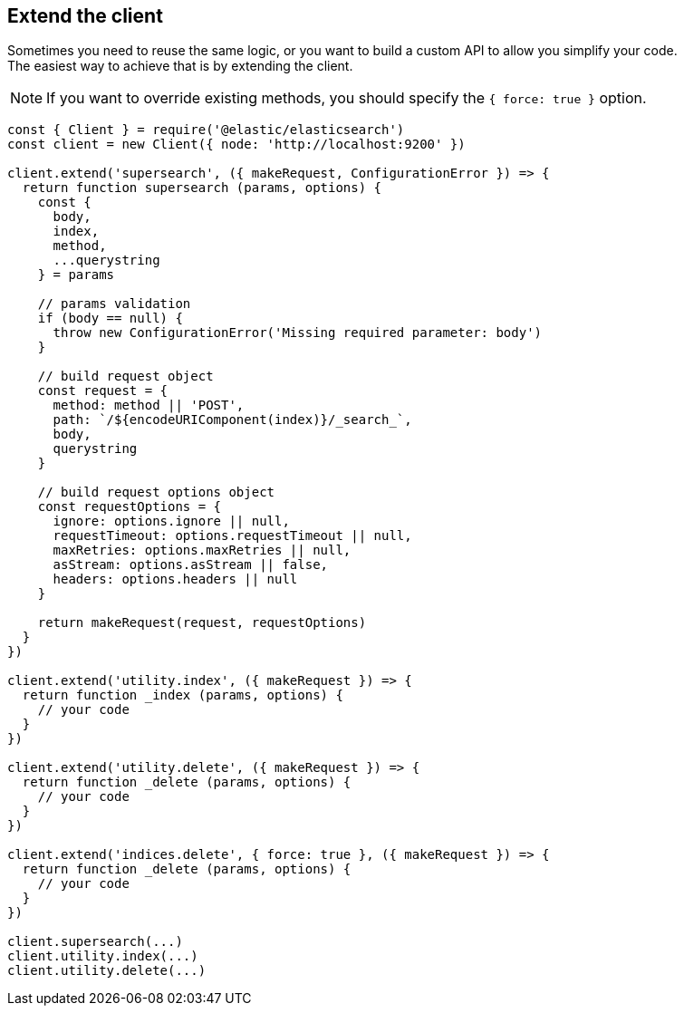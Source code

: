 == Extend the client

Sometimes you need to reuse the same logic, or you want to build a custom API to allow you simplify your code. +
The easiest way to achieve that is by extending the client.

NOTE: If you want to override existing methods, you should specify the `{ force: true }` option.

[source,js]
----
const { Client } = require('@elastic/elasticsearch')
const client = new Client({ node: 'http://localhost:9200' })

client.extend('supersearch', ({ makeRequest, ConfigurationError }) => {
  return function supersearch (params, options) {
    const {
      body,
      index,
      method,
      ...querystring
    } = params

    // params validation
    if (body == null) {
      throw new ConfigurationError('Missing required parameter: body')
    }

    // build request object
    const request = {
      method: method || 'POST',
      path: `/${encodeURIComponent(index)}/_search_`,
      body,
      querystring
    }

    // build request options object
    const requestOptions = {
      ignore: options.ignore || null,
      requestTimeout: options.requestTimeout || null,
      maxRetries: options.maxRetries || null,
      asStream: options.asStream || false,
      headers: options.headers || null
    }

    return makeRequest(request, requestOptions)
  }
})

client.extend('utility.index', ({ makeRequest }) => {
  return function _index (params, options) {
    // your code
  }
})

client.extend('utility.delete', ({ makeRequest }) => {
  return function _delete (params, options) {
    // your code
  }
})

client.extend('indices.delete', { force: true }, ({ makeRequest }) => {
  return function _delete (params, options) {
    // your code
  }
})

client.supersearch(...)
client.utility.index(...)
client.utility.delete(...)
----